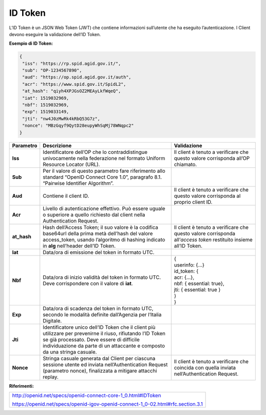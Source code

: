 ID Token
========

L’ID Token è un JSON Web Token (JWT) che contiene informazioni
sull’utente che ha eseguito l’autenticazione. I Client devono eseguire
la validazione dell’ID Token.

**Esempio di ID Token:**

.. code-block:: json

 {
  "iss": "https://rp.spid.agid.gov.it/",
  "sub": "OP-1234567890",
  "aud": "https://op.spid.agid.gov.it/auth",
  "acr": "https://www.spid.gov.it/SpidL2",
  "at_hash": "qiyh4XPJGsOZ2MEAyLkfWqeQ",
  "iat": 1519032969,
  "nbf": 1519032969,
  "exp": 1519033149,
  "jti": "nw4J0zMwRk4kRbQ53G7z",
  "nonce": "MBzGqyf9QytD28eupyWhSqMj78WNqpc2"
 }

+-----------------------+-----------------------+-----------------------+
| **Parametro**         | **Descrizione**       | **Validazione**       |
+-----------------------+-----------------------+-----------------------+
| **Iss**               | Identificatore        | Il client è tenuto a  |
|                       | dell’OP che lo        | verificare che questo |
|                       | contraddistingue      | valore corrisponda    |
|                       | univocamente nella    | all’OP chiamato.      |
|                       | federazione nel       |                       |
|                       | formato Uniform       |                       |
|                       | Resource Locator      |                       |
|                       | (URL).                |                       |
+-----------------------+-----------------------+-----------------------+
| **Sub**               | Per il valore di      |                       |
|                       | questo parametro fare |                       |
|                       | riferimento allo      |                       |
|                       | standard “OpenID      |                       |
|                       | Connect Core 1.0”,    |                       |
|                       | paragrafo 8.1.        |                       |
|                       | “Pairwise Identifier  |                       |
|                       | Algorithm”.           |                       |
+-----------------------+-----------------------+-----------------------+
| **Aud**               | Contiene il client    | Il client è tenuto a  |
|                       | ID.                   | verificare che questo |
|                       |                       | valore corrisponda al |
|                       |                       | proprio client ID.    |
+-----------------------+-----------------------+-----------------------+
| **Acr**               | Livello di            |                       |
|                       | autenticazione        |                       |
|                       | effettivo. Può essere |                       |
|                       | uguale o superiore a  |                       |
|                       | quello richiesto dal  |                       |
|                       | client nella          |                       |
|                       | Authentication        |                       |
|                       | Request.              |                       |
+-----------------------+-----------------------+-----------------------+
| **at_hash**           | Hash dell’Access      | Il client è tenuto a  |
|                       | Token; il suo valore  | verificare che questo |
|                       | è                     | valore corrisponda    |
|                       | la codifica base64url | all’\ *access token*  |
|                       | della prima metà      | restituito insieme    |
|                       | dell’hash del valore  | all’ID Token.         |
|                       | access_token, usando  |                       |
|                       | l’algoritmo di        |                       |
|                       | hashing indicato in   |                       |
|                       | **alg** nell’header   |                       |
|                       | dell’ID Token.        |                       |
+-----------------------+-----------------------+-----------------------+
| **Iat**               | Data/ora di emissione |                       |
|                       | del token in formato  |                       |
|                       | UTC.                  |                       |
+-----------------------+-----------------------+-----------------------+
| **Nbf**               | Data/ora di inizio    || {                    |
|                       | validità del token in || userinfo: {...}      |
|                       | formato UTC. Deve     || id_token: {          |
|                       | corrispondere con il  || acr: {...},          |
|                       | valore di **iat**.    || nbf: { essential:    |
|                       |                       | true},                |
|                       |                       || jti: { essential:    |
|                       |                       | true }                |
|                       |                       || }                    |
|                       |                       || }                    |
+-----------------------+-----------------------+-----------------------+
| **Exp**               | Data/ora di scadenza  |                       |
|                       | del token in formato  |                       |
|                       | UTC, secondo le       |                       |
|                       | modalità definite     |                       |
|                       | dall’Agenzia per      |                       |
|                       | l’Italia Digitale.    |                       |
+-----------------------+-----------------------+-----------------------+
| **Jti**               | Identificatore unico  |                       |
|                       | dell’ID Token che il  |                       |
|                       | client più utilizzare |                       |
|                       | per prevenirne il     |                       |
|                       | riuso, rifiutando     |                       |
|                       | l’ID Token se già     |                       |
|                       | processato. Deve      |                       |
|                       | essere di difficile   |                       |
|                       | individuazione da     |                       |
|                       | parte di un           |                       |
|                       | attaccante e composto |                       |
|                       | da una stringa        |                       |
|                       | casuale.              |                       |
+-----------------------+-----------------------+-----------------------+
| **Nonce**             | Stringa casuale       | Il client è tenuto a  |
|                       | generata dal Client   | verificare che        |
|                       | per ciascuna sessione | coincida con quella   |
|                       | utente ed inviata     | inviata               |
|                       | nell’Authentication   | nell’Authentication   |
|                       | Request (parametro    | Request.              |
|                       | nonce), finalizzata a |                       |
|                       | mitigare attacchi     |                       |
|                       | replay.               |                       |
+-----------------------+-----------------------+-----------------------+

**Riferimenti:**

+---------------------------------------------------------------------------------+
| http://openid.net/specs/openid-connect-core-1_0.html#IDToken                    |
|                                                                                 |
| https://openid.net/specs/openid-igov-openid-connect-1_0-02.html#rfc.section.3.1 |
+---------------------------------------------------------------------------------+
